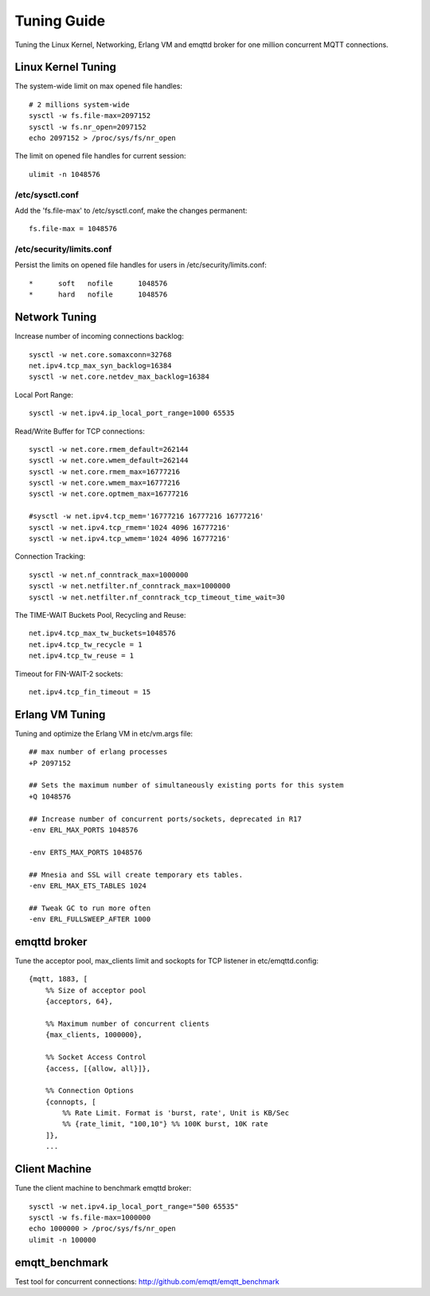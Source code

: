 
.. _tune:

============
Tuning Guide
============

Tuning the Linux Kernel, Networking, Erlang VM and emqttd broker for one million concurrent MQTT connections.

-------------------
Linux Kernel Tuning
-------------------

The system-wide limit on max opened file handles::

    # 2 millions system-wide
    sysctl -w fs.file-max=2097152
    sysctl -w fs.nr_open=2097152
    echo 2097152 > /proc/sys/fs/nr_open

The limit on opened file handles for current session::

    ulimit -n 1048576

/etc/sysctl.conf
----------------

Add the 'fs.file-max' to /etc/sysctl.conf, make the changes permanent::

    fs.file-max = 1048576

/etc/security/limits.conf
-------------------------

Persist the limits on opened file handles for users in /etc/security/limits.conf::

    *      soft   nofile      1048576
    *      hard   nofile      1048576

--------------
Network Tuning
--------------

Increase number of incoming connections backlog::

    sysctl -w net.core.somaxconn=32768
    net.ipv4.tcp_max_syn_backlog=16384
    sysctl -w net.core.netdev_max_backlog=16384

Local Port Range::

    sysctl -w net.ipv4.ip_local_port_range=1000 65535

Read/Write Buffer for TCP connections::

    sysctl -w net.core.rmem_default=262144
    sysctl -w net.core.wmem_default=262144
    sysctl -w net.core.rmem_max=16777216
    sysctl -w net.core.wmem_max=16777216
    sysctl -w net.core.optmem_max=16777216

    #sysctl -w net.ipv4.tcp_mem='16777216 16777216 16777216'
    sysctl -w net.ipv4.tcp_rmem='1024 4096 16777216'
    sysctl -w net.ipv4.tcp_wmem='1024 4096 16777216'

Connection Tracking::

    sysctl -w net.nf_conntrack_max=1000000
    sysctl -w net.netfilter.nf_conntrack_max=1000000
    sysctl -w net.netfilter.nf_conntrack_tcp_timeout_time_wait=30

The TIME-WAIT Buckets Pool, Recycling and Reuse::

    net.ipv4.tcp_max_tw_buckets=1048576
    net.ipv4.tcp_tw_recycle = 1
    net.ipv4.tcp_tw_reuse = 1

Timeout for FIN-WAIT-2 sockets::

    net.ipv4.tcp_fin_timeout = 15

----------------
Erlang VM Tuning
----------------

Tuning and optimize the Erlang VM in etc/vm.args file::

    ## max number of erlang processes
    +P 2097152

    ## Sets the maximum number of simultaneously existing ports for this system
    +Q 1048576

    ## Increase number of concurrent ports/sockets, deprecated in R17
    -env ERL_MAX_PORTS 1048576

    -env ERTS_MAX_PORTS 1048576

    ## Mnesia and SSL will create temporary ets tables.
    -env ERL_MAX_ETS_TABLES 1024

    ## Tweak GC to run more often
    -env ERL_FULLSWEEP_AFTER 1000

-------------
emqttd broker
-------------

Tune the acceptor pool, max_clients limit and sockopts for TCP listener in etc/emqttd.config::

    {mqtt, 1883, [
        %% Size of acceptor pool
        {acceptors, 64},

        %% Maximum number of concurrent clients
        {max_clients, 1000000},

        %% Socket Access Control
        {access, [{allow, all}]},

        %% Connection Options
        {connopts, [
            %% Rate Limit. Format is 'burst, rate', Unit is KB/Sec
            %% {rate_limit, "100,10"} %% 100K burst, 10K rate
        ]},
        ...

--------------
Client Machine
--------------

Tune the client machine to benchmark emqttd broker::

    sysctl -w net.ipv4.ip_local_port_range="500 65535"
    sysctl -w fs.file-max=1000000
    echo 1000000 > /proc/sys/fs/nr_open
    ulimit -n 100000

---------------
emqtt_benchmark
---------------

Test tool for concurrent connections: http://github.com/emqtt/emqtt_benchmark

